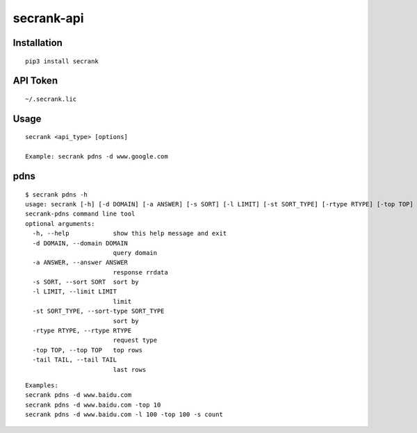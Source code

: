 secrank-api
--------------

Installation
~~~~~~~~~~~~~~~~~

::

   pip3 install secrank


API Token
~~~~~~~~~~~~~~~~~~~

::

   ~/.secrank.lic


Usage
~~~~~~~~~~~~~~~~~~~

::

  secrank <api_type> [options]
  
  Example: secrank pdns -d www.google.com


pdns
~~~~~~~~~~~~~~~~~~~

::

  $ secrank pdns -h
  usage: secrank [-h] [-d DOMAIN] [-a ANSWER] [-s SORT] [-l LIMIT] [-st SORT_TYPE] [-rtype RTYPE] [-top TOP] [-tail TAIL]
  secrank-pdns command line tool
  optional arguments:
    -h, --help            show this help message and exit
    -d DOMAIN, --domain DOMAIN
                          query domain
    -a ANSWER, --answer ANSWER
                          response rrdata
    -s SORT, --sort SORT  sort by
    -l LIMIT, --limit LIMIT
                          limit
    -st SORT_TYPE, --sort-type SORT_TYPE
                          sort by
    -rtype RTYPE, --rtype RTYPE
                          request type
    -top TOP, --top TOP   top rows
    -tail TAIL, --tail TAIL
                          last rows

::

   Examples:
   secrank pdns -d www.baidu.com
   secrank pdns -d www.baidu.com -top 10
   secrank pdns -d www.baidu.com -l 100 -top 100 -s count
